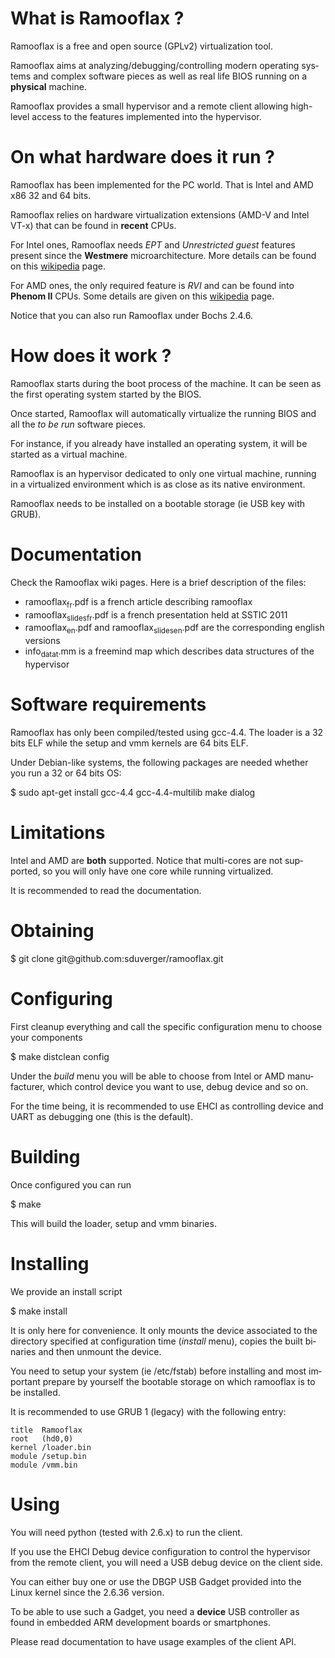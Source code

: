#+LANGUAGE: en
#+OPTIONS: H:3 num:nil toc:nil \n:nil @:t ::t |:t ^:t -:t f:t *:t <:t
#+OPTIONS: TeX:t LaTeX:nil skip:nil d:nil todo:t pri:nil tags:not-in-toc
#+EXPORT_EXCLUDE_TAGS: exclude
#+STARTUP: showall

* What is Ramooflax ?

Ramooflax is a free and open source (GPLv2) virtualization tool.

Ramooflax aims at analyzing/debugging/controlling modern operating systems and complex software pieces as well as real life BIOS running on a *physical* machine.

Ramooflax provides a small hypervisor and a remote client allowing high-level access to the features implemented into the hypervisor.

* On what hardware does it run ?

Ramooflax has been implemented for the PC world. That is Intel and AMD x86 32 and 64 bits.

Ramooflax relies on hardware virtualization extensions (AMD-V and Intel VT-x) that can be found in *recent* CPUs.

For Intel ones, Ramooflax needs /EPT/ and /Unrestricted guest/ features present since the *Westmere* microarchitecture. More details can be found on this [[http://en.wikipedia.org/wiki/Nehalem_(microarchitecture)][wikipedia]] page.

For AMD ones, the only required feature is /RVI/ and can be found into *Phenom II* CPUs. Some details are given on this [[http://en.wikipedia.org/wiki/AMD-V#AMD_virtualization_.28AMD-V.29][wikipedia]] page.

Notice that you can also run Ramooflax under Bochs 2.4.6.

* How does it work ?

Ramooflax starts during the boot process of the machine. It can be seen as the first operating system started by the BIOS.

Once started, Ramooflax will automatically virtualize the running BIOS and all the /to be run/ software pieces.

For instance, if you already have installed an operating system, it will be started as a virtual machine.

Ramooflax is an hypervisor dedicated to only one virtual machine, running in a virtualized environment which is as close as its native environment.

Ramooflax needs to be installed on a bootable storage (ie USB key with GRUB).

* Documentation

Check the Ramooflax wiki pages. Here is a brief description of the files:
 - ramooflax_fr.pdf is a french article describing ramooflax
 - ramooflax_slides_fr.pdf is a french presentation held at SSTIC 2011
 - ramooflax_en.pdf and ramooflax_slides_en.pdf are the corresponding english versions
 - info_data_t.mm is a freemind map which describes data structures of the hypervisor

* Software requirements

Ramooflax has only been compiled/tested using gcc-4.4. The loader is a 32 bits ELF while the setup and vmm kernels are 64 bits ELF.

Under Debian-like systems, the following packages are needed whether you run a 32 or 64 bits OS:

$ sudo apt-get install gcc-4.4 gcc-4.4-multilib make dialog

* Limitations

Intel and AMD are *both* supported. Notice that multi-cores are not supported, so you will only have one core while running virtualized.

It is recommended to read the documentation.

* Obtaining

$ git clone git@github.com:sduverger/ramooflax.git

* Configuring

First cleanup everything and call the specific configuration menu to choose your components

$ make distclean config

Under the /build/ menu you will be able to choose from Intel or AMD manufacturer, which control device you want to use, debug device and so on.

For the time being, it is recommended to use EHCI as controlling device and UART as debugging one (this is the default).

* Building

Once configured you can run

$ make

This will build the loader, setup and vmm binaries.

* Installing

We provide an install script

$ make install

It is only here for convenience. It only mounts the device associated to the directory specified at configuration time (/install/ menu), copies the built binaries and then unmount the device.

You need to setup your system (ie /etc/fstab) before installing and most important prepare by yourself the bootable storage on which ramooflax is to be installed.

It is recommended to use GRUB 1 (legacy) with the following entry:
#+BEGIN_EXAMPLE
title  Ramooflax
root   (hd0,0)
kernel /loader.bin
module /setup.bin
module /vmm.bin
#+END_EXAMPLE

* Using

You will need python (tested with 2.6.x) to run the client.

If you use the EHCI Debug device configuration to control the hypervisor from the remote client, you will need a USB debug device on the client side.

You can either buy one or use the DBGP USB Gadget provided into the Linux kernel since the 2.6.36 version.

To be able to use such a Gadget, you need a *device* USB controller as found in embedded ARM development boards or smartphones.

Please read documentation to have usage examples of the client API.
